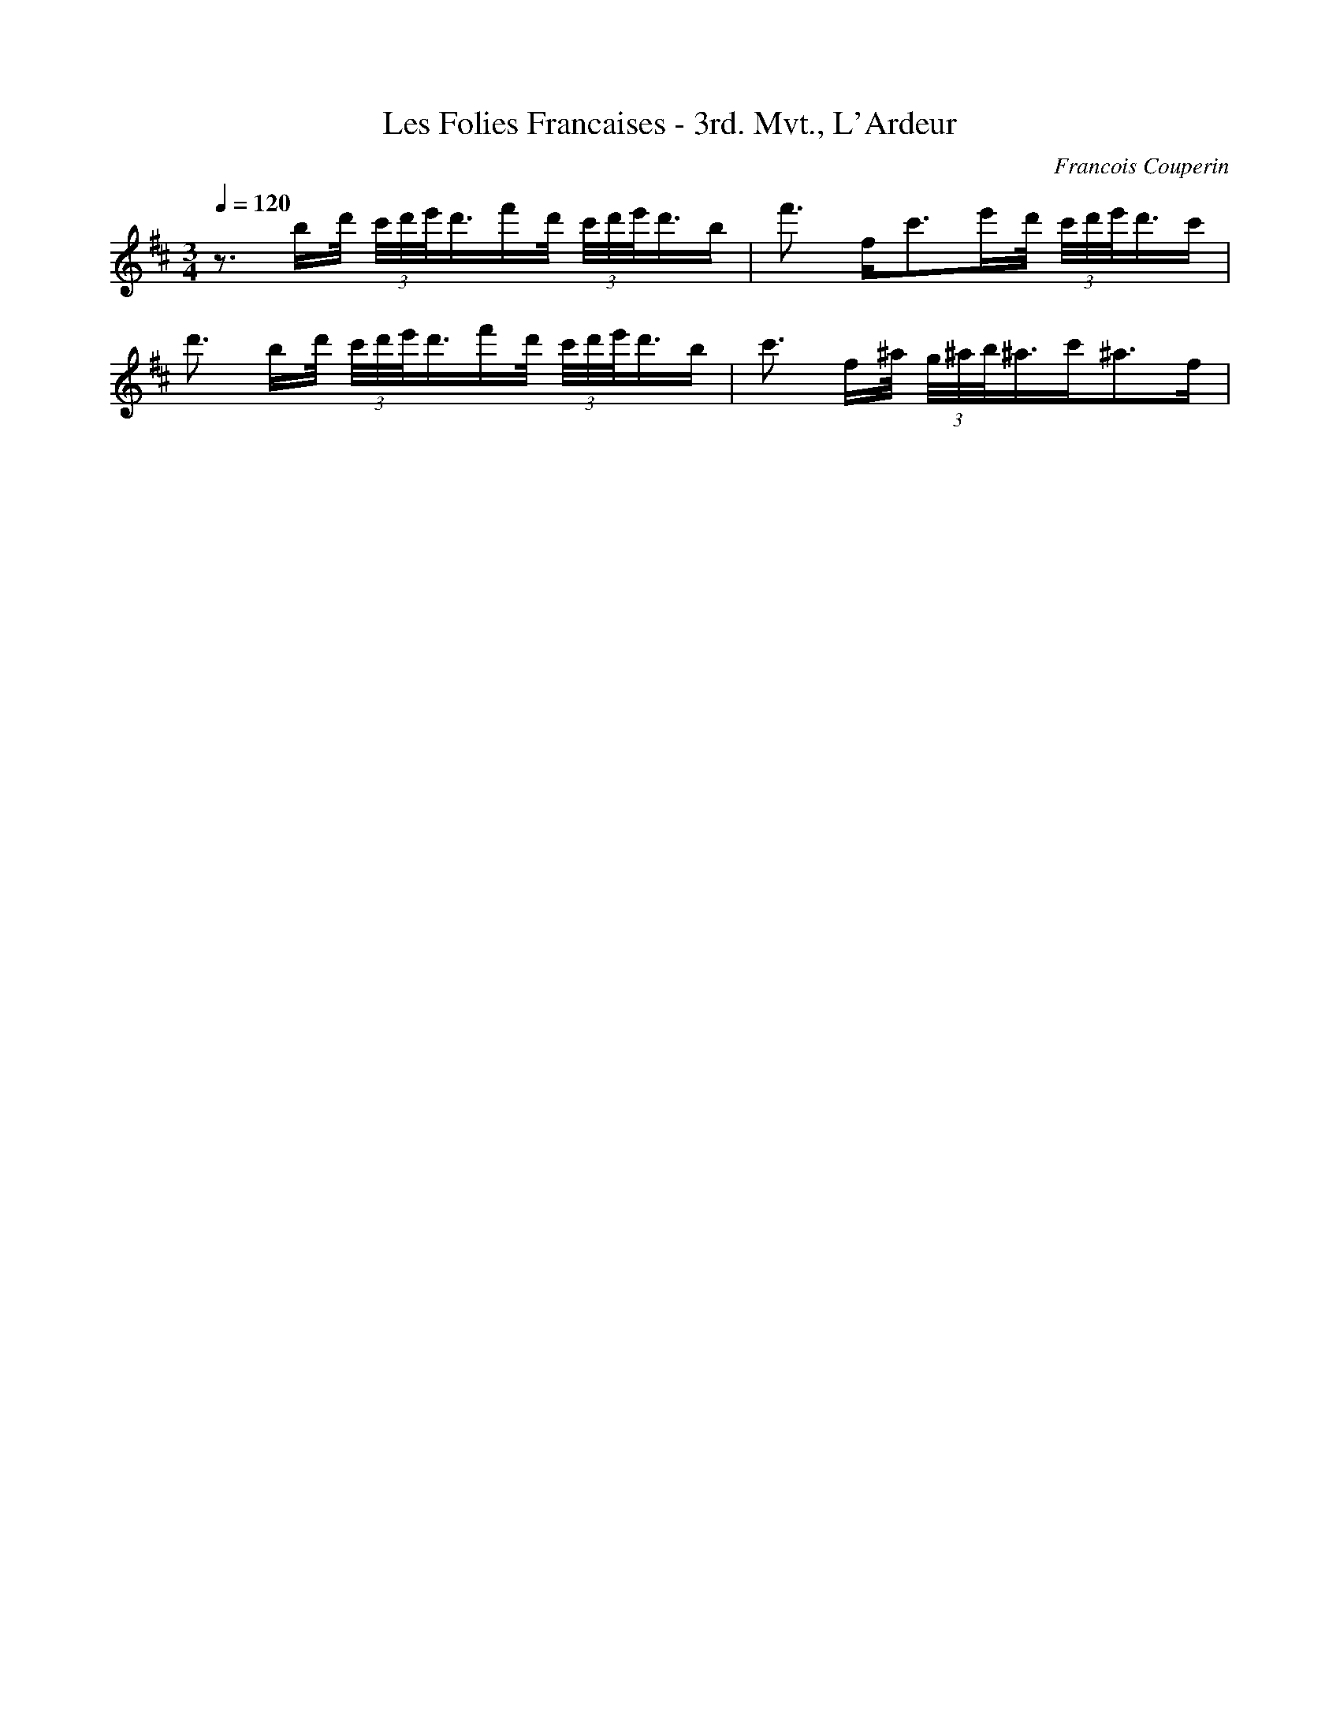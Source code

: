 X: 9540
T: Les Folies Francaises - 3rd. Mvt., L'Ardeur
C: Francois Couperin
M: 3/4
L: 1/16
Q:1/4=120
K:D % 2 sharps
z3 bd'/2 (3c'/2d'/2e'/2d'3/2f'd'/2 (3c'/2d'/2e'/2d'3/2b| \
f'3 f2<c'2e'd'/2 (3c'/2d'/2e'/2d'3/2c'| \
d'3 bd'/2 (3c'/2d'/2e'/2d'3/2f'd'/2 (3c'/2d'/2e'/2d'3/2b| \
c'3 f^a/2 (3g/2^a/2b/2^a3/2c'2<^a2f| \
